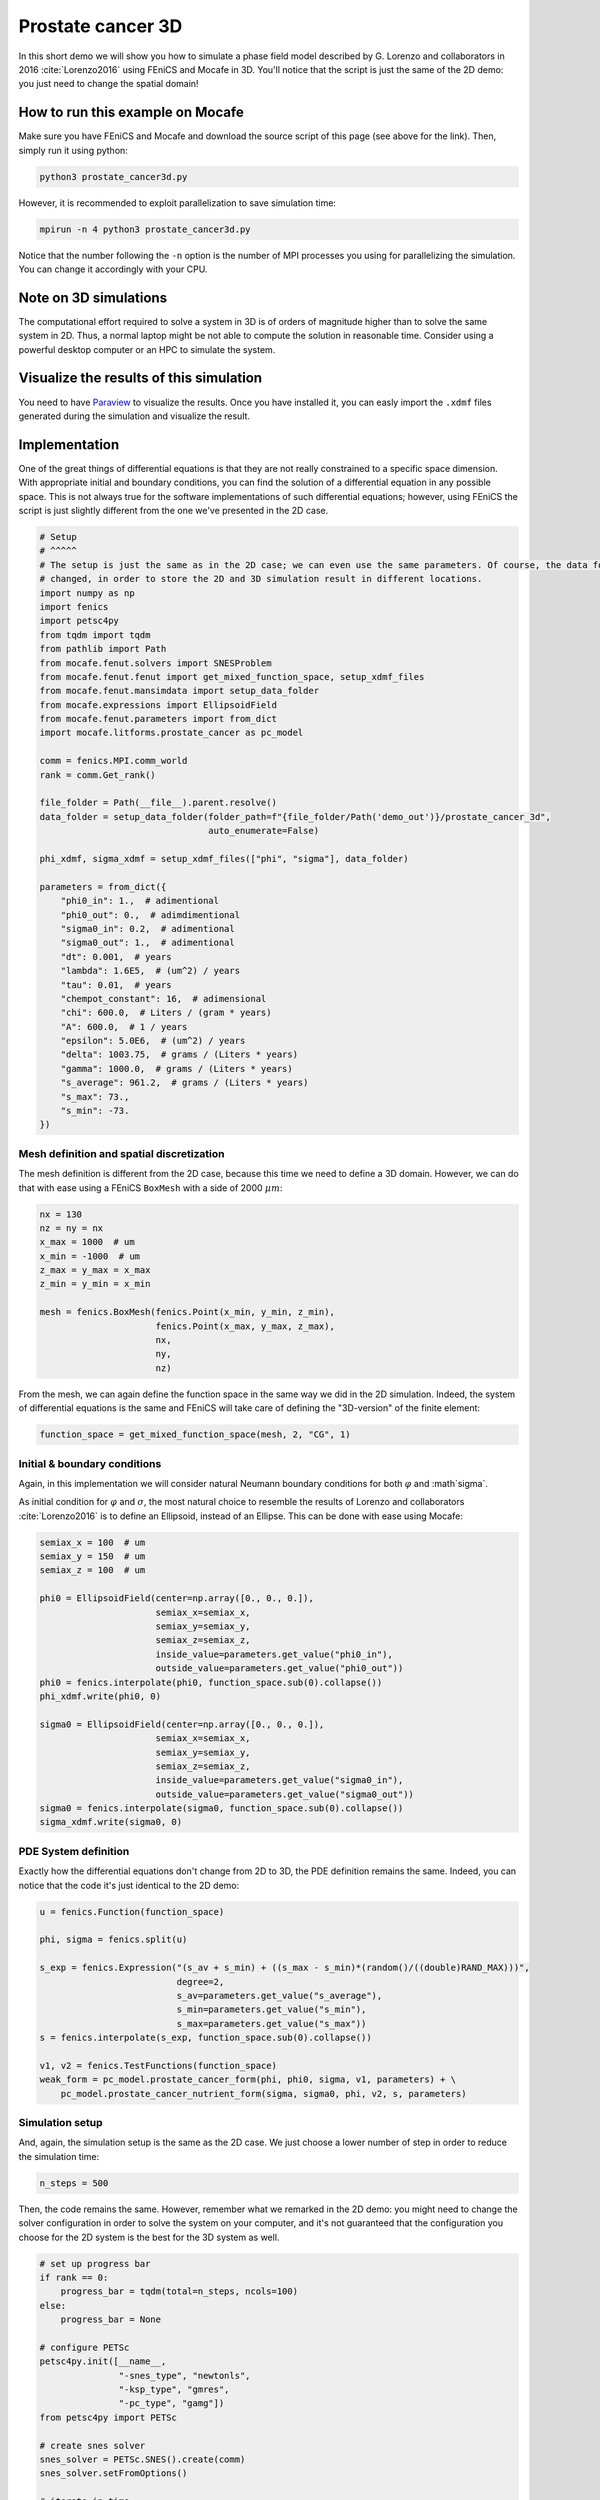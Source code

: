 
.. DO NOT EDIT.
.. THIS FILE WAS AUTOMATICALLY GENERATED BY SPHINX-GALLERY.
.. TO MAKE CHANGES, EDIT THE SOURCE PYTHON FILE:
.. "demo_doc/prostate_cancer3d.py"
.. LINE NUMBERS ARE GIVEN BELOW.

.. only:: html

    .. note::
        :class: sphx-glr-download-link-note

        Click :ref:`here <sphx_glr_download_demo_doc_prostate_cancer3d.py>`
        to download the full example code

.. rst-class:: sphx-glr-example-title

.. _sphx_glr_demo_doc_prostate_cancer3d.py:


.. _Prostate Cancer 3D Demo:

Prostate cancer 3D
==================

In this short demo we will show you how to simulate a phase field model described by G. Lorenzo and collaborators
in 2016 :cite:`Lorenzo2016` using FEniCS and Mocafe in 3D. You'll notice that the script is just the same of the 2D
demo: you just need to change the spatial domain!

How to run this example on Mocafe
---------------------------------
Make sure you have FEniCS and Mocafe and download the source script of this page (see above for the link).
Then, simply run it using python:

.. code-block:: console

    python3 prostate_cancer3d.py

However, it is recommended to exploit parallelization to save simulation time:

.. code-block:: console

    mpirun -n 4 python3 prostate_cancer3d.py

Notice that the number following the ``-n`` option is the number of MPI processes you using for parallelizing the
simulation. You can change it accordingly with your CPU.

Note on 3D simulations
----------------------
The computational effort required to solve a system in 3D is of orders of magnitude higher than to solve the same
system in 2D. Thus, a normal laptop might be not able to compute the solution in reasonable time. Consider using
a powerful desktop computer or an HPC to simulate the system.

Visualize the results of this simulation
----------------------------------------
You need to have `Paraview <https://www.paraview.org/>`_ to visualize the results. Once you have installed it,
you can easly import the ``.xdmf`` files generated during the simulation and visualize the result.

.. GENERATED FROM PYTHON SOURCE LINES 42-49

Implementation
------------------------------------------

One of the great things of differential equations is that they are not really constrained to a specific space
dimension. With appropriate initial and boundary conditions, you can find the solution of a differential equation
in any possible space. This is not always true for the software implementations of such differential equations;
however, using FEniCS the script is just slightly different from the one we've presented in the 2D case.

.. GENERATED FROM PYTHON SOURCE LINES 49-94

.. code-block:: default


    # Setup
    # ^^^^^
    # The setup is just the same as in the 2D case; we can even use the same parameters. Of course, the data folder
    # changed, in order to store the 2D and 3D simulation result in different locations.
    import numpy as np
    import fenics
    import petsc4py
    from tqdm import tqdm
    from pathlib import Path
    from mocafe.fenut.solvers import SNESProblem
    from mocafe.fenut.fenut import get_mixed_function_space, setup_xdmf_files
    from mocafe.fenut.mansimdata import setup_data_folder
    from mocafe.expressions import EllipsoidField
    from mocafe.fenut.parameters import from_dict
    import mocafe.litforms.prostate_cancer as pc_model

    comm = fenics.MPI.comm_world
    rank = comm.Get_rank()

    file_folder = Path(__file__).parent.resolve()
    data_folder = setup_data_folder(folder_path=f"{file_folder/Path('demo_out')}/prostate_cancer_3d",
                                    auto_enumerate=False)

    phi_xdmf, sigma_xdmf = setup_xdmf_files(["phi", "sigma"], data_folder)

    parameters = from_dict({
        "phi0_in": 1.,  # adimentional
        "phi0_out": 0.,  # adimdimentional
        "sigma0_in": 0.2,  # adimentional
        "sigma0_out": 1.,  # adimentional
        "dt": 0.001,  # years
        "lambda": 1.6E5,  # (um^2) / years
        "tau": 0.01,  # years
        "chempot_constant": 16,  # adimensional
        "chi": 600.0,  # Liters / (gram * years)
        "A": 600.0,  # 1 / years
        "epsilon": 5.0E6,  # (um^2) / years
        "delta": 1003.75,  # grams / (Liters * years)
        "gamma": 1000.0,  # grams / (Liters * years)
        "s_average": 961.2,  # grams / (Liters * years)
        "s_max": 73.,
        "s_min": -73.
    })


.. GENERATED FROM PYTHON SOURCE LINES 95-99

Mesh definition and spatial discretization
^^^^^^^^^^^^^^^^^^^^^^^^^^^^^^^^^^^^^^^^^^^
The mesh definition is different from the 2D case, because this time we need to define a 3D domain.
However, we can do that with ease using a FEniCS ``BoxMesh`` with a side of 2000 :math:`\mu m`:

.. GENERATED FROM PYTHON SOURCE LINES 99-112

.. code-block:: default

    nx = 130
    nz = ny = nx
    x_max = 1000  # um
    x_min = -1000  # um
    z_max = y_max = x_max
    z_min = y_min = x_min

    mesh = fenics.BoxMesh(fenics.Point(x_min, y_min, z_min),
                          fenics.Point(x_max, y_max, z_max),
                          nx,
                          ny,
                          nz)


.. GENERATED FROM PYTHON SOURCE LINES 113-116

From the mesh, we can again define the function space in the same way we did in the 2D simulation. Indeed, the
system of differential equations is the same and FEniCS will take care of defining the "3D-version" of the finite
element:

.. GENERATED FROM PYTHON SOURCE LINES 116-118

.. code-block:: default

    function_space = get_mixed_function_space(mesh, 2, "CG", 1)


.. GENERATED FROM PYTHON SOURCE LINES 119-127

Initial & boundary conditions
^^^^^^^^^^^^^^^^^^^^^^^^^^^^^
Again, in this implementation we will consider natural Neumann boundary conditions for both :math:`\varphi` and
:math`\sigma`.

As initial condition for :math:`\varphi` and :math:`\sigma`, the most natural choice to resemble the results of
Lorenzo and collaborators :cite:`Lorenzo2016` is to define an Ellipsoid, instead of an Ellipse. This can be done
with ease using Mocafe:

.. GENERATED FROM PYTHON SOURCE LINES 127-149

.. code-block:: default

    semiax_x = 100  # um
    semiax_y = 150  # um
    semiax_z = 100  # um

    phi0 = EllipsoidField(center=np.array([0., 0., 0.]),
                          semiax_x=semiax_x,
                          semiax_y=semiax_y,
                          semiax_z=semiax_z,
                          inside_value=parameters.get_value("phi0_in"),
                          outside_value=parameters.get_value("phi0_out"))
    phi0 = fenics.interpolate(phi0, function_space.sub(0).collapse())
    phi_xdmf.write(phi0, 0)

    sigma0 = EllipsoidField(center=np.array([0., 0., 0.]),
                          semiax_x=semiax_x,
                          semiax_y=semiax_y,
                          semiax_z=semiax_z,
                          inside_value=parameters.get_value("sigma0_in"),
                          outside_value=parameters.get_value("sigma0_out"))
    sigma0 = fenics.interpolate(sigma0, function_space.sub(0).collapse())
    sigma_xdmf.write(sigma0, 0)


.. GENERATED FROM PYTHON SOURCE LINES 150-154

PDE System definition
^^^^^^^^^^^^^^^^^^^^^
Exactly how the differential equations don't change from 2D to 3D, the PDE definition remains the same. Indeed,
you can notice that the code it's just identical to the 2D demo:

.. GENERATED FROM PYTHON SOURCE LINES 154-170

.. code-block:: default

    u = fenics.Function(function_space)

    phi, sigma = fenics.split(u)

    s_exp = fenics.Expression("(s_av + s_min) + ((s_max - s_min)*(random()/((double)RAND_MAX)))",
                              degree=2,
                              s_av=parameters.get_value("s_average"),
                              s_min=parameters.get_value("s_min"),
                              s_max=parameters.get_value("s_max"))
    s = fenics.interpolate(s_exp, function_space.sub(0).collapse())

    v1, v2 = fenics.TestFunctions(function_space)
    weak_form = pc_model.prostate_cancer_form(phi, phi0, sigma, v1, parameters) + \
        pc_model.prostate_cancer_nutrient_form(sigma, sigma0, phi, v2, s, parameters)



.. GENERATED FROM PYTHON SOURCE LINES 171-175

Simulation setup
^^^^^^^^^^^^^^^^
And, again, the simulation setup is the same as the 2D case. We just choose a lower number of step in order to reduce
the simulation time:

.. GENERATED FROM PYTHON SOURCE LINES 175-177

.. code-block:: default

    n_steps = 500


.. GENERATED FROM PYTHON SOURCE LINES 178-181

Then, the code remains the same. However, remember what we remarked in the 2D demo: you might need to change the
solver configuration in order to solve the system on your computer, and it's not guaranteed that the configuration
you choose for the 2D system is the best for the 3D system as well.

.. GENERATED FROM PYTHON SOURCE LINES 181-224

.. code-block:: default


    # set up progress bar
    if rank == 0:
        progress_bar = tqdm(total=n_steps, ncols=100)
    else:
        progress_bar = None

    # configure PETSc
    petsc4py.init([__name__,
                   "-snes_type", "newtonls",
                   "-ksp_type", "gmres",
                   "-pc_type", "gamg"])
    from petsc4py import PETSc

    # create snes solver
    snes_solver = PETSc.SNES().create(comm)
    snes_solver.setFromOptions()

    # iterate in time
    t = 0
    for current_step in range(n_steps):
        # update time
        t += parameters.get_value("dt")

        # solve the problem with the solver defined by the given parameters
        problem = SNESProblem(weak_form, u, [])
        b = fenics.PETScVector()
        J_mat = fenics.PETScMatrix()
        snes_solver.setFunction(problem.F, b.vec())
        snes_solver.setJacobian(problem.J, J_mat.mat())
        snes_solver.solve(None, u.vector().vec())

        # save new values to phi0 and sigma0, in order for them to be the initial condition for the next step
        fenics.assign([phi0, sigma0], u)

        # save current solutions to file
        phi_xdmf.write(phi0, t)  # write the value of phi at time t
        sigma_xdmf.write(sigma0, t)  # write the value of sigma at time t

        # update progress bar
        if rank == 0:
            progress_bar.update(1)


.. GENERATED FROM PYTHON SOURCE LINES 225-370

Full code
----------

.. code-block:: default

  import numpy as np
  import fenics
  import petsc4py
  from tqdm import tqdm
  from pathlib import Path
  from mocafe.fenut.solvers import SNESProblem
  from mocafe.fenut.fenut import get_mixed_function_space, setup_xdmf_files
  from mocafe.fenut.mansimdata import setup_data_folder
  from mocafe.expressions import EllipsoidField
  from mocafe.fenut.parameters import from_dict
  import mocafe.litforms.prostate_cancer as pc_model

  comm = fenics.MPI.comm_world
  rank = comm.Get_rank()

  file_folder = Path(__file__).parent.resolve()
  data_folder = setup_data_folder(folder_path=f"{file_folder/Path('demo_out')}/prostate_cancer_3d",
                                  auto_enumerate=False)

  phi_xdmf, sigma_xdmf = setup_xdmf_files(["phi", "sigma"], data_folder)

  parameters = from_dict({
      "phi0_in": 1.,  # adimentional
      "phi0_out": 0.,  # adimdimentional
      "sigma0_in": 0.2,  # adimentional
      "sigma0_out": 1.,  # adimentional
      "dt": 0.001,  # years
      "lambda": 1.6E5,  # (um^2) / years
      "tau": 0.01,  # years
      "chempot_constant": 16,  # adimensional
      "chi": 600.0,  # Liters / (gram * years)
      "A": 600.0,  # 1 / years
      "epsilon": 5.0E6,  # (um^2) / years
      "delta": 1003.75,  # grams / (Liters * years)
      "gamma": 1000.0,  # grams / (Liters * years)
      "s_average": 961.2,  # grams / (Liters * years)
      "s_max": 73.,
      "s_min": -73.
  })

  # Mesh definition
  nx = 130
  nz = ny = nx
  x_max = 1000  # um
  x_min = -1000  # um
  z_max = y_max = x_max
  z_min = y_min = x_min

  mesh = fenics.BoxMesh(fenics.Point(x_min, y_min, z_min),
                        fenics.Point(x_max, y_max, z_max),
                        nx,
                        ny,
                        nz)

  # Spatial discretization
  function_space = get_mixed_function_space(mesh, 2, "CG", 1)

  # Initial conditions
  semiax_x = 100  # um
  semiax_y = 150  # um
  semiax_z = 100  # um

  phi0 = EllipsoidField(center=np.array([0., 0., 0.]),
                        semiax_x=semiax_x,
                        semiax_y=semiax_y,
                        semiax_z=semiax_z,
                        inside_value=parameters.get_value("phi0_in"),
                        outside_value=parameters.get_value("phi0_out"))
  phi0 = fenics.interpolate(phi0, function_space.sub(0).collapse())
  phi_xdmf.write(phi0, 0)

  sigma0 = EllipsoidField(center=np.array([0., 0., 0.]),
                        semiax_x=semiax_x,
                        semiax_y=semiax_y,
                        semiax_z=semiax_z,
                        inside_value=parameters.get_value("sigma0_in"),
                        outside_value=parameters.get_value("sigma0_out"))
  sigma0 = fenics.interpolate(sigma0, function_space.sub(0).collapse())
  sigma_xdmf.write(sigma0, 0)

  # Weak form
  u = fenics.Function(function_space)

  phi, sigma = fenics.split(u)

  s_exp = fenics.Expression("(s_av + s_min) + ((s_max - s_min)*(random()/((double)RAND_MAX)))",
                            degree=2,
                            s_av=parameters.get_value("s_average"),
                            s_min=parameters.get_value("s_min"),
                            s_max=parameters.get_value("s_max"))
  s = fenics.interpolate(s_exp, function_space.sub(0).collapse())

  v1, v2 = fenics.TestFunctions(function_space)
  weak_form = pc_model.prostate_cancer_form(phi, phi0, sigma, v1, parameters) + \
      pc_model.prostate_cancer_nutrient_form(sigma, sigma0, phi, v2, s, parameters)


  # Simulation
  n_steps = 500

  # set up progress bar
  if rank == 0:
      progress_bar = tqdm(total=n_steps, ncols=100)
  else:
      progress_bar = None

  # configure PETSc
  petsc4py.init([__name__,
                 "-snes_type", "newtonls",
                 "-ksp_type", "gmres",
                 "-pc_type", "gamg"])
  from petsc4py import PETSc

  # create snes solver
  snes_solver = PETSc.SNES().create(comm)
  snes_solver.setFromOptions()

  # iterate in time
  t = 0
  for current_step in range(n_steps):
      # update time
      t += parameters.get_value("dt")

      # solve the problem with the solver defined by the given parameters
      problem = SNESProblem(weak_form, u, [])
      b = fenics.PETScVector()
      J_mat = fenics.PETScMatrix()
      snes_solver.setFunction(problem.F, b.vec())
      snes_solver.setJacobian(problem.J, J_mat.mat())
      snes_solver.solve(None, u.vector().vec())

      # save new values to phi0 and sigma0, in order for them to be the initial condition for the next step
      fenics.assign([phi0, sigma0], u)

      # save current solutions to file
      phi_xdmf.write(phi0, t)  # write the value of phi at time t
      sigma_xdmf.write(sigma0, t)  # write the value of sigma at time t

      # update progress bar
      if rank == 0:
          progress_bar.update(1)


.. rst-class:: sphx-glr-timing

   **Total running time of the script:** ( 0 minutes  0.000 seconds)


.. _sphx_glr_download_demo_doc_prostate_cancer3d.py:


.. only :: html

 .. container:: sphx-glr-footer
    :class: sphx-glr-footer-example



  .. container:: sphx-glr-download sphx-glr-download-python

     :download:`Download Python source code: prostate_cancer3d.py <prostate_cancer3d.py>`



  .. container:: sphx-glr-download sphx-glr-download-jupyter

     :download:`Download Jupyter notebook: prostate_cancer3d.ipynb <prostate_cancer3d.ipynb>`


.. only:: html

 .. rst-class:: sphx-glr-signature

    `Gallery generated by Sphinx-Gallery <https://sphinx-gallery.github.io>`_
